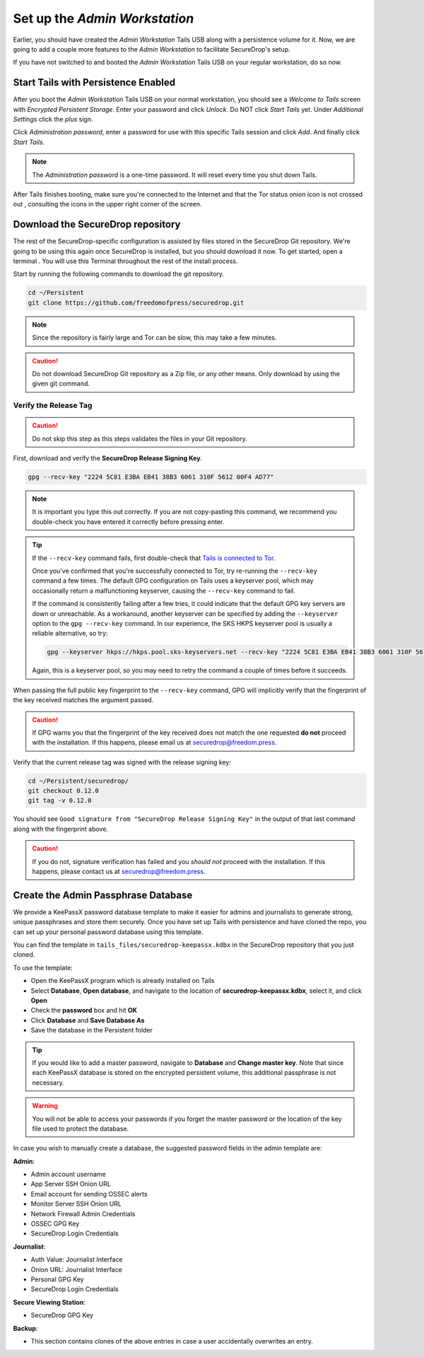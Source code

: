 Set up the *Admin Workstation*
==============================

Earlier, you should have created the *Admin Workstation* Tails USB along with a
persistence volume for it. Now, we are going to add a couple more features to
the *Admin Workstation* to facilitate SecureDrop's setup.

If you have not switched to and booted the *Admin Workstation* Tails USB on your
regular workstation, do so now.

Start Tails with Persistence Enabled
------------------------------------

After you boot the *Admin Workstation* Tails USB on your normal workstation, you
should see a *Welcome to Tails* screen with *Encrypted Persistent
Storage*.  Enter your password and click *Unlock*. Do NOT click *Start
Tails* yet. Under *Additional Settings* click the *plus* sign.

Click *Administration password*, enter a password for use with this
specific Tails session and click *Add*. And finally click *Start
Tails*.

.. note:: The *Administration password* is a one-time password. It
	  will reset every time you shut down Tails.

After Tails finishes booting, make sure you're connected to the Internet
|Network| and that the Tor status onion icon is not crossed out
|TorStatus|, consulting the icons in the upper right corner of the
screen.

.. |Network| image:: images/network-wired.png
.. |TorStatus| image:: images/tor-status-indicator.png


.. _Download the SecureDrop repository:

Download the SecureDrop repository
----------------------------------

The rest of the SecureDrop-specific configuration is assisted by files
stored in the SecureDrop Git repository. We're going to be using this
again once SecureDrop is installed, but you should download it now. To
get started, open a terminal |Terminal|. You will use this Terminal
throughout the rest of the install process.

Start by running the following commands to download the git repository.

.. code:: sh

    cd ~/Persistent
    git clone https://github.com/freedomofpress/securedrop.git

.. note:: Since the repository is fairly large and Tor can be slow,
	  this may take a few minutes.

.. caution:: Do not download SecureDrop Git repository as a Zip file,
             or any other means. Only download by using the given git
             command.


Verify the Release Tag
~~~~~~~~~~~~~~~~~~~~~~

.. caution:: Do not skip this step as this steps validates the files
             in your Git repository.

First, download and verify the **SecureDrop Release Signing Key**.

.. code:: sh

    gpg --recv-key "2224 5C81 E3BA EB41 38B3 6061 310F 5612 00F4 AD77"

.. note:: It is important you type this out correctly. If you are not
          copy-pasting this command, we recommend you double-check you have
          entered it correctly before pressing enter.

.. tip:: If the ``--recv-key`` command fails, first double-check that
   `Tails is connected to Tor`_.

   Once you've confirmed that you're successfully connected to Tor, try
   re-running the ``--recv-key`` command a few times. The default GPG
   configuration on Tails uses a keyserver pool, which may occasionally return
   a malfunctioning keyserver, causing the ``--recv-key`` command to fail.

   If the command is consistently failing after a few tries, it could
   indicate that the default GPG key servers are down or unreachable. As a
   workaround, another keyserver can be specified by adding the ``--keyserver``
   option to the ``gpg --recv-key`` command. In our experience, the SKS HKPS
   keyserver pool is usually a reliable alternative, so try:

   .. code:: sh

      gpg --keyserver hkps://hkps.pool.sks-keyservers.net --recv-key "2224 5C81 E3BA EB41 38B3 6061 310F 5612 00F4 AD77"

   Again, this is a keyserver pool, so you may need to retry the command a
   couple of times before it succeeds.

.. _Tails is connected to Tor: https://tails.boum.org/doc/anonymous_internet/tor_status/index.en.html

When passing the full public key fingerprint to the ``--recv-key`` command, GPG
will implicitly verify that the fingerprint of the key received matches the
argument passed.

.. caution:: If GPG warns you that the fingerprint of the key received
             does not match the one requested **do not** proceed with
             the installation. If this happens, please email us at
             securedrop@freedom.press.

.. _Checkout and Verify the Current Release Tag:

Verify that the current release tag was signed with the release signing
key:

.. code:: sh

    cd ~/Persistent/securedrop/
    git checkout 0.12.0
    git tag -v 0.12.0

You should see ``Good signature from "SecureDrop Release Signing Key"`` in the
output of that last command along with the fingerprint above.

.. caution:: If you do not, signature verification has failed and you
             *should not* proceed with the installation. If this
             happens, please contact us at securedrop@freedom.press.

Create the Admin Passphrase Database
------------------------------------

We provide a KeePassX password database template to make it easier for
admins and journalists to generate strong, unique passphrases and
store them securely. Once you have set up Tails with persistence and
have cloned the repo, you can set up your personal password database
using this template.

You can find the template in ``tails_files/securedrop-keepassx.kdbx``
in the SecureDrop repository that you just cloned.

To use the template:

-  Open the KeePassX program |KeePassX| which is already installed on
   Tails
-  Select **Database**, **Open database**, and navigate to the location of
   **securedrop-keepassx.kdbx**, select it, and click **Open**
-  Check the **password** box and hit **OK**
-  Click **Database** and **Save Database As**
-  Save the database in the Persistent folder

.. tip:: If you would like to add a master password, navigate to **Database** and
   **Change master key**. Note that since each KeePassX database is stored
   on the encrypted persistent volume, this additional passphrase is not necessary.

.. warning:: You will not be able to access your passwords if you
	     forget the master password or the location of the key
	     file used to protect the database.

In case you wish to manually create a database, the suggested password fields in
the admin template are:

**Admin**:

- Admin account username
- App Server SSH Onion URL
- Email account for sending OSSEC alerts
- Monitor Server SSH Onion URL
- Network Firewall Admin Credentials
- OSSEC GPG Key
- SecureDrop Login Credentials

**Journalist**:

- Auth Value: Journalist Interface
- Onion URL: Journalist Interface
- Personal GPG Key
- SecureDrop Login Credentials

**Secure Viewing Station**:

- SecureDrop GPG Key

**Backup**:

- This section contains clones of the above entries in case a user
  accidentally overwrites an entry.

.. |Terminal| image:: images/terminal.png
.. |KeePassX| image:: images/keepassx.png
